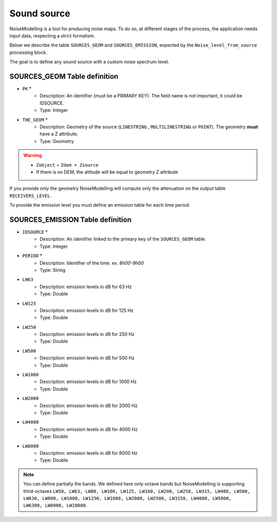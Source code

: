 Sound source
^^^^^^^^^^^^^^^^^^^^^^^^^^^^^^^^^^^^

NoiseModelling is a tool for producing noise maps. To do so, at different stages of the process, the application needs input data, respecting a strict formalism.

Below we describe the table ``SOURCES_GEOM`` and ``SOURCES_EMISSION``, expected by the ``Noise_level_from_source`` processing block.

The goal is to define any sound source with a custom noise spectrum level.

SOURCES_GEOM Table definition
---------------------

* ``PK`` *
	* Description: An identifier (must be a PRIMARY KEY). The field name is not important, it could be IDSOURCE.
	* Type:  Integer
* ``THE_GEOM`` *
	* Description: Geometry of the source (``LINESTRING`` , ``MULTILINESTRING`` or ``POINT``). The geometry **must** have a Z attribute.
	* Type: Geometry

.. warning::
	* ``Zobject`` = ``Zdem + Zsource``
	* If there is no DEM, the altitude will be equal to geometry Z attribute

If you provide only the geometry NoiseModelling will compute only the attenuation on the output table ``RECEIVERS_LEVEL``.

To provide the emission level you must define an emission table for each time period.

SOURCES_EMISSION Table definition
---------------------

* ``IDSOURCE`` *
	* Description: An identifier linked to the primary key of the ``SOURCES_GEOM`` table.
	* Type:  Integer
* ``PERIOD`` *
	* Description: Identifier of the time. ex. `8h00-9h00`
	* Type:  String
* ``LW63``
	* Description: emission levels in dB for 63 Hz
	* Type: Double
* ``LW125``
	* Description: emission levels in dB for 125 Hz
	* Type: Double
* ``LW250``
	* Description: emission levels in dB for 250 Hz
	* Type: Double
* ``LW500``
	* Description: emission levels in dB for 500 Hz
	* Type: Double
* ``LW1000``
	* Description: emission levels in dB for 1000 Hz
	* Type: Double
* ``LW2000``
	* Description: emission levels in dB for 2000 Hz
	* Type: Double
* ``LW4000``
	* Description: emission levels in dB for 4000 Hz
	* Type: Double
* ``LW8000``
	* Description: emission levels in dB for 8000 Hz
	* Type: Double

.. note::
	You can define partially the bands. We defined here only octave bands but NoiseModelling is supporting third-octaves ``LW50, LW63, LW80, LW100, LW125, LW160, LW200, LW250, LW315, LW400, LW500, LW630, LW800, LW1000, LW1250, LW1600, LW2000, LW2500, LW3150, LW4000, LW5000, LW6300, LW8000, LW10000``.

